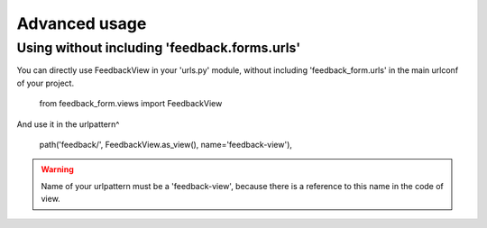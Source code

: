 Advanced usage
==============

Using without including 'feedback.forms.urls'
---------------------------------------------

You can directly use FeedbackView in your 'urls.py' module, without including 'feedback_form.urls' in the main
urlconf of your project.

    from feedback_form.views import FeedbackView

And use it in the urlpattern^

    path('feedback/', FeedbackView.as_view(), name='feedback-view'),

.. warning:: Name of your urlpattern must be a 'feedback-view', because there is a reference to this name in the code of view.